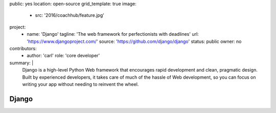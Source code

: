 public: yes
location: open-source
grid_template: true
image:
  - src: '2016/coachhub/feature.jpg'
project:
  - name: 'Django'
    tagline: 'The web framework for perfectionists with deadlines'
    url: 'https://www.djangoproject.com/'
    source: 'https://github.com/django/django'
    status: public
    owner: no
contributors:
  - author: 'carl'
    role: 'core developer'
summary: |
  Django is a high-level Python Web framework
  that encourages rapid development and clean, pragmatic design.
  Built by experienced developers,
  it takes care of much of the hassle of Web development,
  so you can focus on writing your app
  without needing to reinvent the wheel.


Django
======
